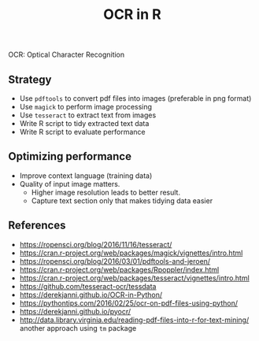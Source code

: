 #+TITLE: OCR in R

OCR: Optical Character Recognition

** Strategy

- Use ~pdftools~ to convert pdf files into images (preferable in png format)
- Use ~magick~ to perform image processing
- Use ~tesseract~ to extract text from images
- Write R script to tidy extracted text data
- Write R script to evaluate performance

** Optimizing performance

- Improve context language (training data)
- Quality of input image matters.
  - Higher image resolution leads to better result.
  - Capture text section only that makes tidying data easier


** References

- https://ropensci.org/blog/2016/11/16/tesseract/
- https://cran.r-project.org/web/packages/magick/vignettes/intro.html
- https://ropensci.org/blog/2016/03/01/pdftools-and-jeroen/
- https://cran.r-project.org/web/packages/Rpoppler/index.html
- https://cran.r-project.org/web/packages/tesseract/vignettes/intro.html
- https://github.com/tesseract-ocr/tessdata
- https://derekjanni.github.io/OCR-in-Python/
- https://pythontips.com/2016/02/25/ocr-on-pdf-files-using-python/
- https://derekjanni.github.io/pyocr/
- http://data.library.virginia.edu/reading-pdf-files-into-r-for-text-mining/
  another approach using ~tm~ package
